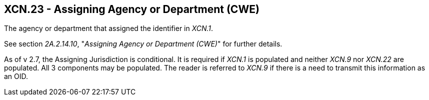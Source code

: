 == XCN.23 - Assigning Agency or Department (CWE)

[datatype-definition]
The agency or department that assigned the identifier in _XCN.1_.

See section _2A.2.14.10_, "_Assigning Agency or Department (CWE)_" for further details.

As of v 2.7, the Assigning Jurisdiction is conditional. It is required if _XCN.1_ is populated and neither _XCN.9_ nor _XCN.22_ are populated. All 3 components may be populated. The reader is referred to _XCN.9_ if there is a need to transmit this information as an OID.

